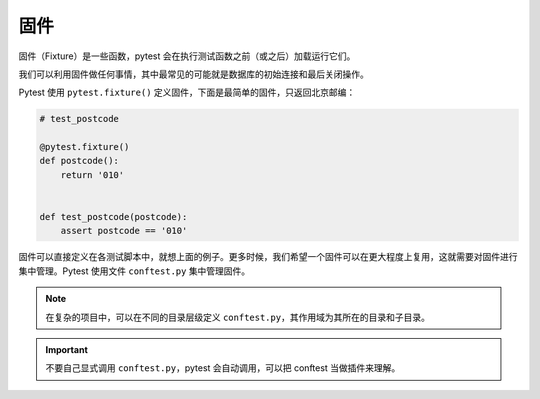 固件
=============

固件（Fixture）是一些函数，pytest 会在执行测试函数之前（或之后）加载运行它们。

我们可以利用固件做任何事情，其中最常见的可能就是数据库的初始连接和最后关闭操作。

Pytest 使用 ``pytest.fixture()`` 定义固件，下面是最简单的固件，只返回北京邮编：

.. code-block:: python

    # test_postcode

    @pytest.fixture()
    def postcode():
        return '010'


    def test_postcode(postcode):
        assert postcode == '010'

固件可以直接定义在各测试脚本中，就想上面的例子。更多时候，我们希望一个固件可以在更大程度上复用，这就需要对固件进行集中管理。Pytest 使用文件 ``conftest.py`` 集中管理固件。


.. note::

   在复杂的项目中，可以在不同的目录层级定义 ``conftest.py``，其作用域为其所在的目录和子目录。

.. important::

   不要自己显式调用 ``conftest.py``，pytest 会自动调用，可以把 conftest 当做插件来理解。


